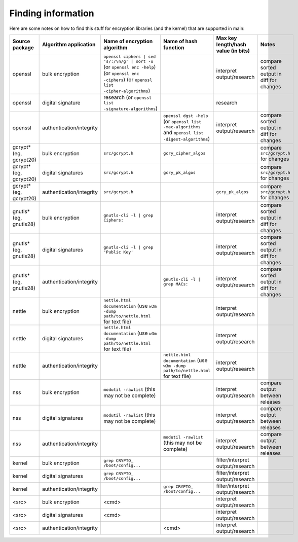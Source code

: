 Finding information
-------------------

Here are some notes on how to find this stuff for encryption libraries (and the kernel) that are supported in main:

.. list-table::
   :header-rows: 1
   :widths: 20 20 20 20 10 10

   * - **Source package**
     - **Algorithm application**
     - **Name of encryption algorithm**
     - **Name of hash function**
     - **Max key length/hash value (in bits)**
     - **Notes**
   * - openssl
     - bulk encryption
     - ``openssl ciphers | sed 's/:/\n/g' | sort -u`` (or ``openssl enc -help``) (or ``openssl enc -ciphers``) (or ``openssl list -cipher-algorithms``)
     - 
     - interpret output/research
     - compare sorted output in diff for changes
   * - openssl
     - digital signature
     - research (or ``openssl list -signature-algorithms``)
     - 
     - research
     - 
   * - openssl
     - authentication/integrity
     - 
     - ``openssl dgst -help`` (or ``openssl list -mac-algorithms`` and ``openssl list -digest-algorithms``)
     - interpret output/research
     - compare sorted output in diff for changes
   * - gcrypt* (eg, gcrypt20)
     - bulk encryption
     - ``src/gcrypt.h``
     - ``gcry_cipher_algos``
     - 
     - compare ``src/gcrypt.h`` for changes
   * - gcrypt* (eg, gcrypt20)
     - digital signatures
     - ``src/gcrypt.h``
     - ``gcry_pk_algos``
     - 
     - compare ``src/gcrypt.h`` for changes
   * - gcrypt* (eg, gcrypt20)
     - authentication/integrity
     - ``src/gcrypt.h``
     - 
     - ``gcry_pk_algos``
     - compare ``src/gcrypt.h`` for changes
   * - gnutls* (eg, gnutls28)
     - bulk encryption
     - ``gnutls-cli -l | grep Ciphers:``
     - 
     - interpret output/research
     - compare sorted output in diff for changes
   * - gnutls* (eg, gnutls28)
     - digital signatures
     - ``gnutls-cli -l | grep 'Public Key'``
     - 
     - interpret output/research
     - compare sorted output in diff for changes
   * - gnutls* (eg, gnutls28)
     - authentication/integrity
     - 
     - ``gnutls-cli -l | grep MACs:``
     - interpret output/research
     - compare sorted output in diff for changes
   * - nettle
     - bulk encryption
     - ``nettle.html documentation`` (use ``w3m -dump path/to/nettle.html`` for text file)
     - 
     - interpret output/research
     - 
   * - nettle
     - digital signatures
     - ``nettle.html documentation`` (use ``w3m -dump path/to/nettle.html`` for text file)
     - 
     - interpret output/research
     - 
   * - nettle
     - authentication/integrity
     - 
     - ``nettle.html documentation`` (use ``w3m -dump path/to/nettle.html`` for text file)
     - interpret output/research
     - 
   * - nss
     - bulk encryption
     - ``modutil -rawlist`` (this may not be complete)
     - 
     - interpret output/research
     - compare output between releases
   * - nss
     - digital signatures
     - ``modutil -rawlist`` (this may not be complete)
     - 
     - interpret output/research
     - compare output between releases
   * - nss
     - authentication/integrity
     - 
     - ``modutil -rawlist`` (this may not be complete)
     - interpret output/research
     - compare output between releases
   * - kernel
     - bulk encryption
     - ``grep CRYPTO_ /boot/config...``
     - 
     - filter/interpret output/research
     - 
   * - kernel
     - digital signatures
     - ``grep CRYPTO_ /boot/config...``
     - 
     - filter/interpret output/research
     - 
   * - kernel
     - authentication/integrity
     - 
     - ``grep CRYPTO_ /boot/config...``
     - filter/interpret output/research
     - 
   * - <src>
     - bulk encryption
     - <cmd>
     - 
     - interpret output/research
     - 
   * - <src>
     - digital signatures
     - <cmd>
     - 
     - interpret output/research
     - 
   * - <src>
     - authentication/integrity
     - 
     - <cmd>
     - interpret output/research
     - 